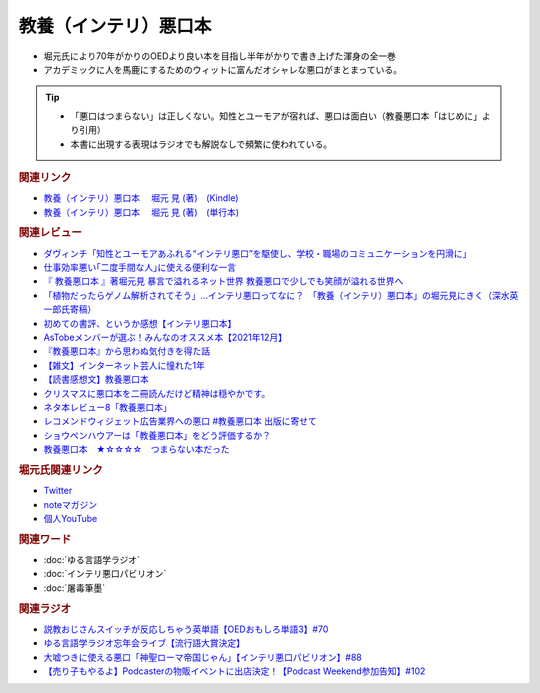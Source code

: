 教養（インテリ）悪口本
==========================================================
.. glossary::
  教養（インテリ）悪口本 : い

* 堀元氏により70年がかりのOEDより良い本を目指し半年がかりで書き上げた渾身の全一巻
* アカデミックに人を馬鹿にするためのウィットに富んだオシャレな悪口がまとまっている。

.. tip::
  * 「悪口はつまらない」は正しくない。知性とユーモアが宿れば、悪口は面白い（教養悪口本「はじめに」より引用）
  * 本書に出現する表現はラジオでも解説なしで頻繁に使われている。

.. rubric:: 関連リンク
* `教養（インテリ）悪口本 　堀元 見 (著)　(Kindle) <https://amzn.to/32DleO2>`_ 
* `教養（インテリ）悪口本 　堀元 見 (著)　(単行本) <https://amzn.to/3Jj42hL>`_ 

.. rubric:: 関連レビュー
* `ダヴィンチ「知性とユーモアあふれる“インテリ悪口”を駆使し、学校・職場のコミュニケーションを円滑に」  <https://ddnavi.com/review/936404/a/>`_ 
* `仕事効率悪い｢二度手間な人｣に使える便利な一言 <https://toyokeizai.net/articles/-/508348>`_ 
* `『 教養悪口本 』著堀元見 暴言で溢れるネット世界 教養悪口で少しでも笑顔が溢れる世界へ <https://otutarou.com/kyouyouwarukutihonn/>`_ 
* `「植物だったらゲノム解析されてそう」…インテリ悪口ってなに？　「教養（インテリ）悪口本」の堀元見にきく（深水英一郎氏寄稿） <https://otakei.otakuma.net/archives/2022010405.html>`_ 
* `初めての書評、というか感想【インテリ悪口本】 <https://note.com/gaolicai/n/n462fe000998f>`_ 
* `AsTobeメンバーが選ぶ！みんなのオススメ本【2021年12月】 <https://astobe.jp/recommended-books-202112/>`_ 
* `『教養悪口本』から思わぬ気付きを得た話 <https://note.com/mike_nm7/n/n2d6bbbe10434>`_ 
* `【雑文】インターネット芸人に憧れた1年 <https://note.com/omoide213/n/ne2f0343f7214>`_ 
* `【読書感想文】教養悪口本 <https://note.com/ryo_saku/n/n2e11039c3a90>`_ 
* `クリスマスに悪口本を二冊読んだけど精神は穏やかです。 <https://note.com/kibno/n/n642ad21a5e1a>`_ 
* `ネタ本レビュー8「教養悪口本」 <https://note.com/useless_magazine/n/n17ec816eb1d4>`_ 
* `レコメンドウィジェット広告業界への悪口 #教養悪口本 出版に寄せて <https://note.com/kazuo_dobashi/n/n869cf8d58247>`_ 
* `ショウペンハウアーは「教養悪口本」をどう評価するか？ <https://note.com/nabe_yusuke/n/nfd2f7eea2797>`_ 
* `教養悪口本　★☆☆☆☆　つまらない本だった　 <https://note.com/kunidai/n/nc20aece8095a>`_ 

.. rubric:: 堀元氏関連リンク
* `Twitter <https://twitter.com/kenhori2>`_ 
* `noteマガジン <https://note.com/kenhori2/m/m125fc4524aca>`_ 
* `個人YouTube <https://www.youtube.com/channel/UCYJ335HO_qLZDr7TywpI0Gg>`_ 

.. rubric:: 関連ワード
* :doc:`ゆる言語学ラジオ` 
* :doc:`インテリ悪口パビリオン` 
* :doc:`屠毒筆墨` 

.. rubric:: 関連ラジオ
* `説教おじさんスイッチが反応しちゃう英単語【OEDおもしろ単語3】#70`_
* `ゆる言語学ラジオ忘年会ライブ【流行語大賞決定】`_
* `大嘘つきに使える悪口「神聖ローマ帝国じゃん」【インテリ悪口パビリオン】#88`_
* `【売り子もやるよ】Podcasterの物販イベントに出店決定！【Podcast Weekend参加告知】#102`_

.. _【売り子もやるよ】Podcasterの物販イベントに出店決定！【Podcast Weekend参加告知】#102: https://www.youtube.com/watch?v=q_MfYdFxgTc
.. _ゆる言語学ラジオ忘年会ライブ【流行語大賞決定】: https://www.youtube.com/watch?v=poT4BzX7e_Q
.. _大嘘つきに使える悪口「神聖ローマ帝国じゃん」【インテリ悪口パビリオン】#88: https://www.youtube.com/watch?v=wlQrQVzdoVA
.. _説教おじさんスイッチが反応しちゃう英単語【OEDおもしろ単語3】#70: https://www.youtube.com/watch?v=-d742iuB7L0
